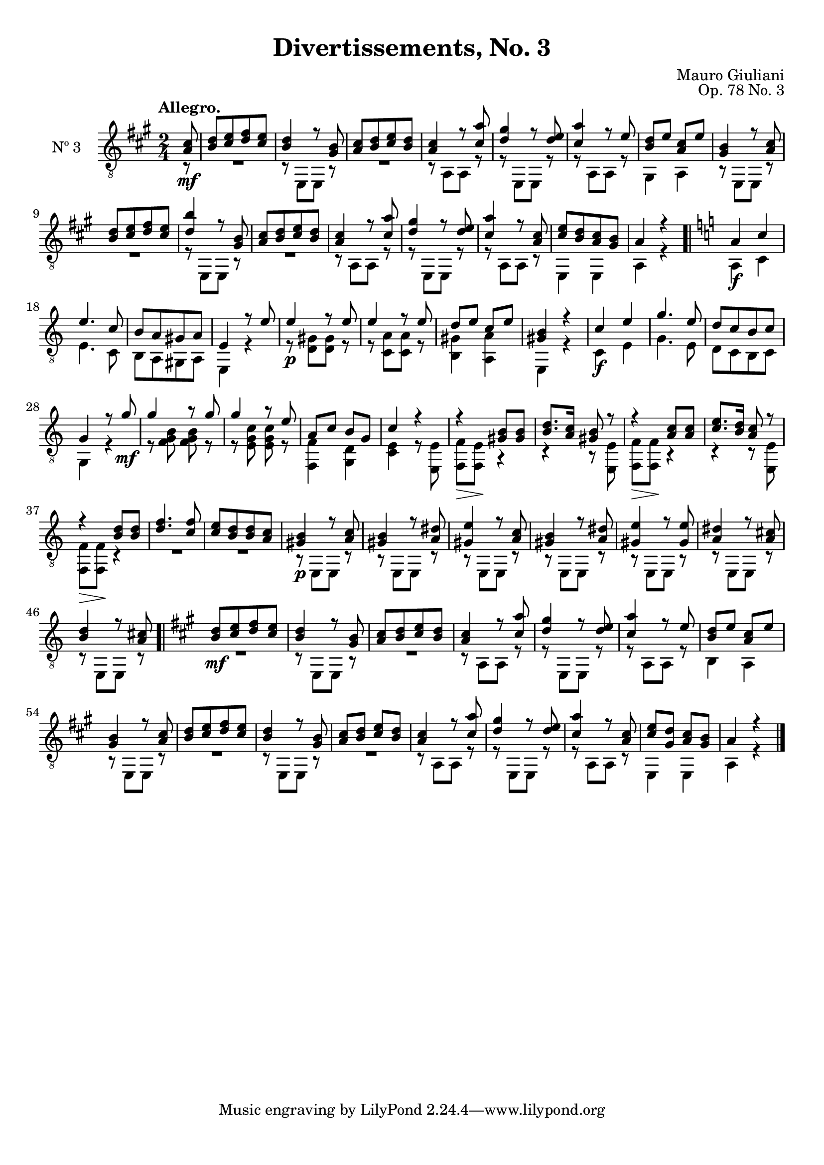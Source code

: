 \version "2.19.48"

\header {
  title = "Divertissements, No. 3"
  composer = "Mauro Giuliani"
  opus = "Op. 78 No. 3"
  style = "Classical"
  source = "Pietro Mechetti, plate 495"
  date = "ca.1817"
  mutopiacomposer = "GiulianiM"
  mutopiainstrument = "Guitar"
  mutopiatitle = "Divertissements, No. 3"
  license = "Creative Commons Attribution-ShareAlike 4.0"
  maintainer = "Glen Larsen"
  maintainerEmail = "glenl.glx at gmail.com"
}

\paper {
  top-margin = #8
  bottom-margin = #12
%  system-count = #8
}

mbreak = {} % { \break }
global = {
  \time 2/4
  \key a \major
}

upperVoice = \fixed c {
  \voiceOne
  \set fingeringOrientations = #'(up)
  \override Fingering.add-stem-support = ##t

  \partial 8 { <a cis'>8\mf } |
  <b d'>8[ <cis' e'> <d' fis'> <cis' e'>8] |
  <b d'>4 r8 <gis b>8 |
  <a cis'>8[ <b d'> <cis' e'> <b d'>8] |
  <a cis'>4 r8 <cis' a'> |
  <d' gis'>4 r8 <d' e'> |
  <cis' a'>4 r8 e' |

  \mbreak
  <b d'>8 e' <a cis'> e' |
  <gis b>4 r8 <a cis'> |
  <b d'>8[ <cis' e'> <d' fis'> <cis' e'>8] |
  <b' d'>4 r8 <gis b>8 |
  <a cis'>8[ <b d'> <cis' e'> <b d'>8] |
  <a cis'>4 r8 <cis' a'> |
  <d' gis'>4 r8 <d' e'> |

  \mbreak
  <cis' a'>4 r8 <a cis'> |
  <cis' e'>8[ <b d'> <a cis'> <gis b>8] |
  a4 r |
  \bar ".|" \key a\minor
  a4\f c'
  e'4. c'8 |
  b8[ a gis a8] |
  e4 r8 e' |

  \mbreak
  e'4\p r8 e' |
  e'4 r8 e' |
  d'8 e' c' e' |
  <gis b>4 r |
  c'4\f e' |
  g'4. e'8 |
  d'8[ c' b c'] |
  g4 r8 g'\mf |

  \mbreak
  g'4 r8 g'8 |
  g'4 r8 e' |
  a8 c' b g |
  c'4 r |
  r4 <gis b>8 q |
  <b d'>8. <a c'>16 <gis b>8 r |

  \mbreak
  r4 <a c'>8 q |
  <c' e'>8. <b d'>16 <a c'>8 r |
  r4 <b d'>8 q |
  <d' f'>4. <c' f'>8 |
  <c' e'>8[ <b d'> q <a c'>8] |
  <gis b>4\p r8 <a c'> |
  <gis b>4 r8 <a dis'> |

  \mbreak
  <gis e'>4 r8 <a c'> |
  <gis b>4 r8 <a dis'> |
  <gis e'>4 r8 <gis e'> |
  <a dis'>4 r8 <a cis'> |
  <b d'>4 r8 <a cis'> |
  \bar ".|" \key a \major
  <b d'>8\mf[ <cis' e'> <d' fis'> <cis' e'>8] |
  <b d'>4 r8 <gis b> |

  \mbreak
  <a cis'>8[ <b d'> <cis' e'> <b d'>8] |
  <a cis'>4 r8 <cis' a'> |
  <d' gis'>4 r8 <d' e'> |
  <cis' a'>4 r8 e' |
  <b d'>8 e' <a cis'> e' |
  <gis b>4 r8 <a cis'> |
  <b d'>8[ <cis' e'> <d' fis'> <cis' e'>8] |

  \mbreak
  <b d'>4 r8 <gis b> |
  <a cis'>8 <b d'> <cis' e'> <b d'> |
  <a cis'>4 r8 <cis' a'> |
  <d' gis'>4 r8 <d' e'> |
  <cis' a'>4 r8 <a cis'> |
  <cis' e'>8 <gis d'> <a cis'> <gis b> |
  a4 r

  \bar "|."
}

lowerVoice = \fixed c {
  \voiceTwo
  \set fingeringOrientations = #'(down)
  \override Fingering.add-stem-support = ##t

  \partial 8 { r8 } |
  R2 |
  r8 e,[ e,] r |
  R2 |
  r8 a,[ a,] r |
  r8 e,[ e,] r |
  r8 a,[ a,] r |

  gis,4 a, |
  \repeat unfold 2 {
    r8 e,[ e,] r |
    R2 |
  }
  r8 a,[ a,] r |
  r8 e,[ e,] r |

  r8 a,[ a,] r |
  e,4 e, |
  a,4 r |
  % key a\minor
  a,4 c |
  e4. c8 |
  b,8[ a, gis, a,8] |
  e,4 r |

  r8 <d gis>8[ q] r |
  r8 <c a>8[ q] r |
  <b, gis>4 <a, a> |
  e,4 r |
  c4 e |
  g4. e8 |
  d8[ c b, c8] |
  g,4 r |

  r8 <f g b> q r |
  r8 <e g c'> q r |
  <f, f>4 <g, d> |
  <c e>4 r8 <e, e> |
  <f, f>8\> <f, e>\! r4 |
  r4 r8 <e, e> |

  <f, f>8\> q\! r4 |
  r4 r8 <e, e> |
  <f, f>8\> q\! r4 |
  R2 |
  R2 |
  r8 e,[ e,] r |
  r8 e,[ e,] r |

  \repeat unfold 5 {r8 e,[ e,] r |}
  % \key a\major
  R2 |
  r8 e,[ e,] r |

  R2 |
  r8 a,[ a,] r |
  r8 e,[ e,] r |
  r8 a,[ a,] r |
  b,4 a, |
  r8 e,[ e,] r |
  R2 |

  r8 e,[ e,] r |
  R2 |
  r8 a,[ a,] r |
  r8 e,[ e,] r |
  r8 a,[ a,] r |
  e,4 e, |
  a,4 r
}

\score {
  <<
    \new Staff = "Guitar" \with {
      midiInstrument = #"acoustic guitar (nylon)"
      instrumentName = #"Nº 3"
      \mergeDifferentlyDottedOn
      \mergeDifferentlyHeadedOn
%      \override StringNumber #'stencil = ##f
    } <<
      \global
      \clef "treble_8"
      \tempo "Allegro."
      \context Voice = "upperVoice" \upperVoice
      \context Voice = "lowerVoice" \lowerVoice
    >>
%{
    % tabs are not completely developed
    \new TabStaff = "Guitar tabs" \with {
      restrainOpenStrings = ##t
    } <<
      \clef "moderntab"
      \global
      \context TabVoice = "upperVoice" \upperVoice
      \context TabVoice = "lowerVoice" \lowerVoice
    >>
%}
  >>
  \layout {}
  \midi {
    \context { \TabStaff \remove "Staff_performer" }
    \tempo 4 = 90
  }
}
